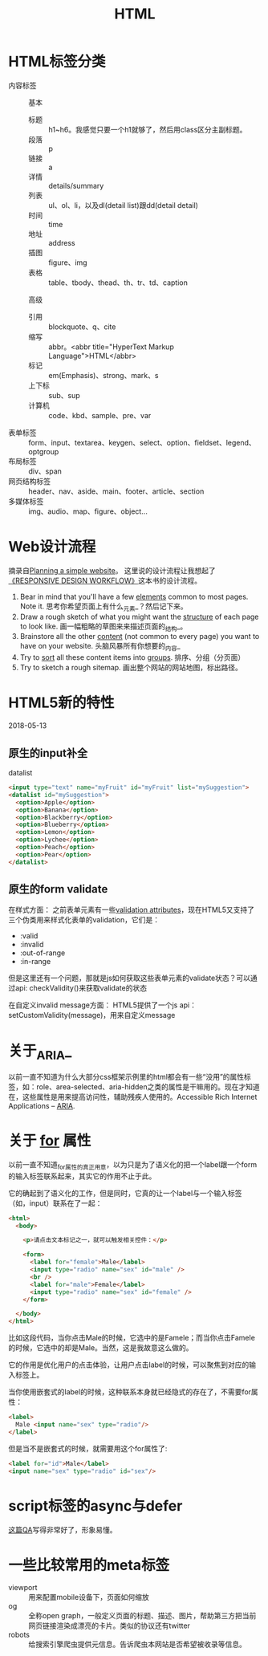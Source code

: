 #+TITLE: HTML

* HTML标签分类
  - 内容标签 ::
    基本
    - 标题 :: h1~h6。我感觉只要一个h1就够了，然后用class区分主副标题。
    - 段落 :: p
    - 链接 :: a
    - 详情 :: details/summary
    - 列表 :: ul、ol、li，以及dl(detail list)跟dd(detail detail)
    - 时间 :: time
    - 地址 :: address
    - 插图 :: figure、img
    - 表格 :: table、tbody、thead、th、tr、td、caption

    高级
    - 引用 :: blockquote、q、cite
    - 缩写 :: abbr。<abbr title="HyperText Markup Language">HTML</abbr>
    - 标记 :: em(Emphasis)、strong、mark、s
    - 上下标 :: sub、sup
    - 计算机 :: code、kbd、sample、pre、var
  - 表单标签 :: form、input、textarea、keygen、select、option、fieldset、legend、optgroup
  - 布局标签 :: div、span
  - 网页结构标签 :: header、nav、aside、main、footer、article、section
  - 多媒体标签 :: img、audio、map、figure、object...

* Web设计流程
  摘录自[[https://developer.mozilla.org/en-US/docs/Learn/HTML/Introduction_to_HTML/Document_and_website_structure#Planning_a_simple_website][Planning a simple website]]。 这里说的设计流程让我想起了[[https://responsivedesignworkflow.com][《RESPONSIVE DESIGN WORKFLOW》]]这本书的设计流程。

  1. Bear in mind that you'll have a few _elements_ common to most pages. Note it.
     思考你希望页面上有什么_元素_？然后记下来。
  2. Draw a rough sketch of what you might want the _structure_ of each page to look like.
     画一幅粗略的草图来来描述页面的_结构_。
  3. Brainstore all the other _content_ (not common to every page) you want to have on your website.
     头脑风暴所有你想要的_内容_
  4. Try to _sort_ all these content items into _groups_.
     排序、分组（分页面）
  5. Try to sketch a rough sitemap.
     画出整个网站的网站地图，标出路径。

* HTML5新的特性
  2018-05-13

** 原生的input补全
   datalist

   #+BEGIN_SRC html
    <input type="text" name="myFruit" id="myFruit" list="mySuggestion">
    <datalist id="mySuggestion">
      <option>Apple</option>
      <option>Banana</option>
      <option>Blackberry</option>
      <option>Blueberry</option>
      <option>Lemon</option>
      <option>Lychee</option>
      <option>Peach</option>
      <option>Pear</option>
    </datalist>
   #+END_SRC

** 原生的form validate
   在样式方面：
   之前表单元素有一些[[https://developer.mozilla.org/en-US/docs/HTML/HTML5/Constraint_validation][validation attributes]]，现在HTML5又支持了三个伪类用来样式化表单的validation，它们是：
     - :valid
     - :invalid
     - :out-of-range
     - :in-range

   但是这里还有一个问题，那就是js如何获取这些表单元素的validate状态？可以通过api: checkValidity()来获取validate的状态

   在自定义invalid message方面：
   HTML5提供了一个js api：setCustomValidity(message)，用来自定义message
   
* 关于_ARIA_
  以前一直不知道为什么大部分css框架示例里的html都会有一些“没用”的属性标签，如：role、area-selected、aria-hidden之类的属性是干嘛用的。现在才知道在，这些属性是用来提高访问性，辅助残疾人使用的。Accessible Rich Internet Applications -- [[https://developer.mozilla.org/en-US/docs/Web/Accessibility/ARIA][ARIA]].

* 关于 _for_ 属性
  以前一直不知道_for_属性的真正用意，以为只是为了语义化的把一个label跟一个form的输入标签联系起来，其实它的作用不止于此。

  它的确起到了语义化的工作，但是同时，它真的让一个label与一个输入标签（如，input）联系在了一起：

  #+BEGIN_SRC html
     <html>
       <body>

         <p>请点击文本标记之一，就可以触发相关控件：</p>

         <form>
           <label for="female">Male</label>
           <input type="radio" name="sex" id="male" />
           <br />
           <label for="male">Female</label>
           <input type="radio" name="sex" id="female" />
         </form>

       </body>
     </html>

  #+END_SRC

  比如这段代码，当你点击Male的时候，它选中的是Famele；而当你点击Famele的时候，它选中的却是Male。当然，这是我故意这么做的。

  它的作用是优化用户的点击体验，让用户点击label的时候，可以聚焦到对应的输入标签上。

  当你使用嵌套式的label的时候，这种联系本身就已经隐式的存在了，不需要for属性：

  #+BEGIN_SRC html
     <label>
       Male <input name="sex" type="radio"/>
     </label>
  #+END_SRC

  但是当不是嵌套式的时候，就需要用这个for属性了:

  #+BEGIN_SRC html
     <label for="id">Male</label>
     <input name="sex" type="radio" id="sex"/>
  #+END_SRC

* script标签的async与defer
  [[https://stackoverflow.com/questions/10808109/script-tag-async-defer][这篇QA]]写得非常好了，形象易懂。

* 一些比较常用的meta标签
  - viewport :: 用来配置mobile设备下，页面如何缩放
  - og :: 全称open graph，一般定义页面的标题、描述、图片，帮助第三方把当前网页链接渲染成漂亮的卡片。类似的协议还有twitter
  - robots :: 给搜索引擎爬虫提供元信息。告诉爬虫本网站是否希望被收录等信息。
